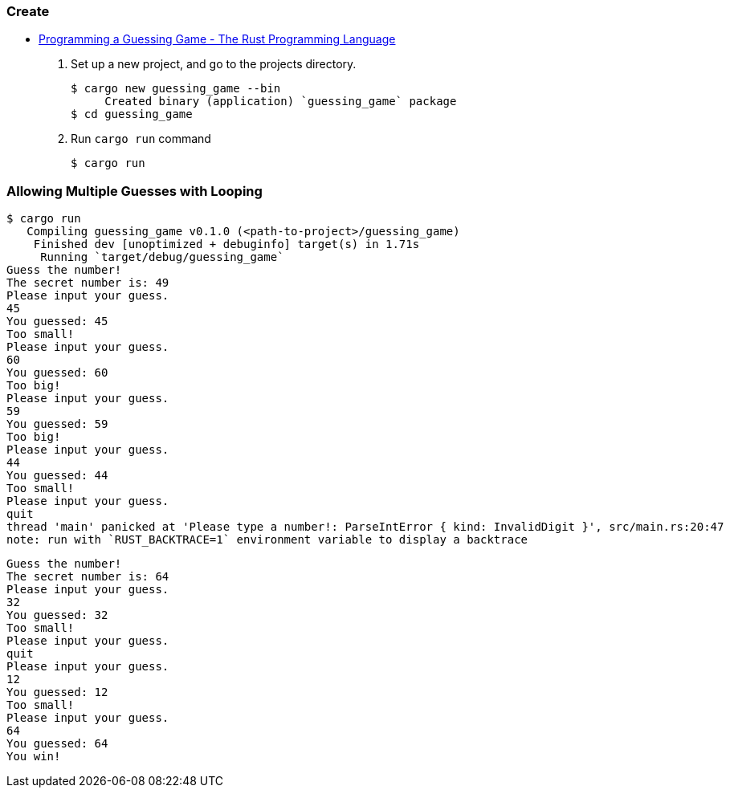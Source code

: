 === Create
* https://doc.rust-lang.org/book/ch02-00-guessing-game-tutorial.html[Programming a Guessing Game - The Rust Programming Language^]

. Set up a new project, and go to the projects directory.
+
[source,console]
----
$ cargo new guessing_game --bin
     Created binary (application) `guessing_game` package
$ cd guessing_game
----

. Run `cargo run` command
+
[source,console]
----
$ cargo run
----

=== Allowing Multiple Guesses with Looping
[source,console]
----
$ cargo run
   Compiling guessing_game v0.1.0 (<path-to-project>/guessing_game)
    Finished dev [unoptimized + debuginfo] target(s) in 1.71s
     Running `target/debug/guessing_game`
Guess the number!
The secret number is: 49
Please input your guess.
45
You guessed: 45
Too small!
Please input your guess.
60
You guessed: 60
Too big!
Please input your guess.
59
You guessed: 59
Too big!
Please input your guess.
44
You guessed: 44
Too small!
Please input your guess.
quit
thread 'main' panicked at 'Please type a number!: ParseIntError { kind: InvalidDigit }', src/main.rs:20:47
note: run with `RUST_BACKTRACE=1` environment variable to display a backtrace
----

----
Guess the number!
The secret number is: 64
Please input your guess.
32
You guessed: 32
Too small!
Please input your guess.
quit
Please input your guess.
12
You guessed: 12
Too small!
Please input your guess.
64
You guessed: 64
You win!
----